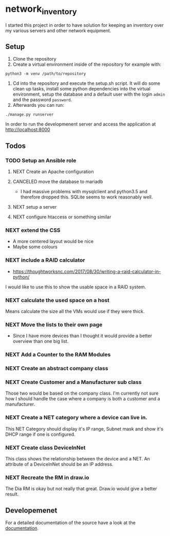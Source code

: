 * network_inventory

I started this project in order to have solution for keeping an
inventory over my various servers and other network equipment.

** Setup

1. Clone the repository
2. Create a virtual environment inside of the repository for example
   with:

#+BEGIN_EXAMPLE
python3 -m venv /path/to/repository
#+END_EXAMPLE

3. Cd into the repository and execute the setup.sh script. It will do
   some clean up tasks, install some python dependencies into the
   virtual environment, setup the database and a default user with the
   login ~admin~ and the password ~password~.
4. Afterwards you can run:

#+BEGIN_EXAMPLE
./manage.py runserver
#+END_EXAMPLE

   In order to run the developmenent server and access the application
   at http://localhost:8000

** Todos

*** TODO Setup an Ansible role

**** NEXT Create an Apache configuration

**** CANCELED move the database to mariadb
CLOSED: [2017-12-28 Thu 16:15]

- I had massive problems with mysqlclient and python3.5 and therefore
  dropped this. SQLite seems to work reasonably well.

**** NEXT setup a server

**** NEXT configure htaccess or something similar

*** NEXT extend the CSS

- A more centered layout would be nice
- Maybe some colours

*** NEXT include a RAID calculator

- https://thoughtworksnc.com/2017/08/30/writing-a-raid-calculator-in-python/

I would like to use this to show the usable space in a RAID system.

*** NEXT calculate the used space on a host

Means calculate the size all the VMs would use if they were thick.

*** NEXT Move the lists to their own page

- Since I have more devices than I thought it would provide a better
  overview than one big list.

*** NEXT Add a Counter to the RAM Modules

*** NEXT Create an abstract company class

*** NEXT Create Customer and a Manufacturer sub class

Those two would be based on the company class. I'm currently not sure
how I should handle the case where a company is both a customer and a
manufacturer.

*** NEXT Create a NET category where a device can live in.

This NET Category should display it's IP range, Subnet mask and show
it's DHCP range if one is configured.

*** NEXT Create class DeviceInNet

This class shows the relationship between the device and a NET. An
attribute of a DeviceInNet should be an IP address.

*** NEXT Recreate the RM in draw.io

The Dia RM is okay but not really that great. Draw.io would give a
better result.

** Developemenet

For a detailed documentation of the source have a look at the
[[https://git.2li.ch/Nebucatnetzer/network_inventory/src/branch/master/docs/docs.org][documentation]].

